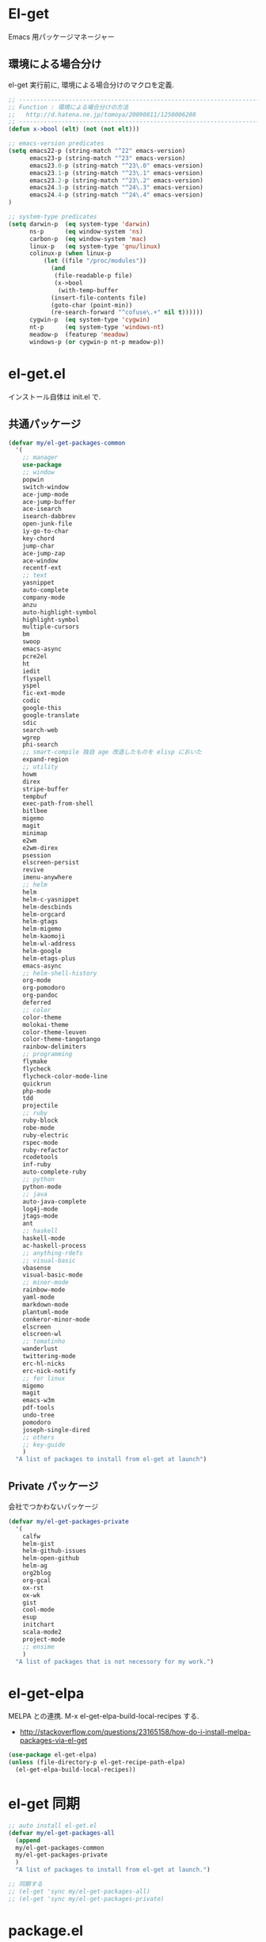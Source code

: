 * El-get
  Emacs 用パッケージマネージャー

** 環境による場合分け
   el-get 実行前に, 環境による場合分けのマクロを定義.

#+begin_src emacs-lisp :tangle yes
;; -----------------------------------------------------------------------
;; Function : 環境による場合分けの方法
;;   http://d.hatena.ne.jp/tomoya/20090811/1250006208
;; ------------------------------------------------------------------------
(defun x->bool (elt) (not (not elt)))

;; emacs-version predicates
(setq emacs22-p (string-match "^22" emacs-version)
      emacs23-p (string-match "^23" emacs-version)
      emacs23.0-p (string-match "^23\.0" emacs-version)
      emacs23.1-p (string-match "^23\.1" emacs-version)
      emacs23.2-p (string-match "^23\.2" emacs-version)
      emacs24.3-p (string-match "^24\.3" emacs-version)
      emacs24.4-p (string-match "^24\.4" emacs-version)
)

;; system-type predicates
(setq darwin-p  (eq system-type 'darwin)
      ns-p      (eq window-system 'ns)
      carbon-p  (eq window-system 'mac)
      linux-p   (eq system-type 'gnu/linux)
      colinux-p (when linux-p
		  (let ((file "/proc/modules"))
		    (and
		     (file-readable-p file)
		     (x->bool
		      (with-temp-buffer
			(insert-file-contents file)
			(goto-char (point-min))
			(re-search-forward "^cofuse\.+" nil t))))))
      cygwin-p  (eq system-type 'cygwin)
      nt-p      (eq system-type 'windows-nt)
      meadow-p  (featurep 'meadow)
      windows-p (or cygwin-p nt-p meadow-p))
#+end_src

* el-get.el
インストール自体は init.el で.

** 共通パッケージ

#+begin_src emacs-lisp :tangle yes
(defvar my/el-get-packages-common
  '(
    ;; manager
    use-package
    ;; window
    popwin
    switch-window
    ace-jump-mode
    ace-jump-buffer
    ace-isearch
    isearch-dabbrev
    open-junk-file
    iy-go-to-char
    key-chord
    jump-char
    ace-jump-zap
    ace-window
    recentf-ext
    ;; text
    yasnippet
    auto-complete
    company-mode
    anzu
    auto-highlight-symbol
    highlight-symbol
    multiple-cursors
    bm
    swoop
    emacs-async
    pcre2el
    ht
    iedit
    flyspell
    yspel
    fic-ext-mode
    codic
    google-this
    google-translate
    sdic
    search-web
    wgrep
    phi-search
    ;; smart-compile 独自 age 改造したものを elisp においた
    expand-region
    ;; utility
    howm
    direx
    stripe-buffer
    tempbuf
    exec-path-from-shell
    bitlbee
    migemo
    magit
    minimap
    e2wm
    e2wm-direx
    psession
    elscreen-persist
    revive
    imenu-anywhere
    ;; helm
    helm
    helm-c-yasnippet
    helm-descbinds
    helm-orgcard
    helm-gtags
    helm-migemo
    helm-kaomoji
    helm-wl-address
    helm-google
    helm-etags-plus
    emacs-async
    ;; helm-shell-history
    org-mode
    org-pomodoro
    org-pandoc
    deferred
    ;; color
    color-theme
    molokai-theme
    color-theme-leuven
    color-theme-tangotango
    rainbow-delimiters
    ;; programming
    flymake
    flycheck
    flycheck-color-mode-line
    quickrun
    php-mode
    tdd
    projectile
    ;; ruby
    ruby-block
    robe-mode
    ruby-electric
    rspec-mode
    ruby-refactor
    rcodetools
    inf-ruby
    auto-complete-ruby
    ;; python
    python-mode
    ;; java
    auto-java-complete
    log4j-mode
    jtags-mode
    ant
    ;; haskell
    haskell-mode
    ac-haskell-process
    ;; anything-rdefs
    ;; visual-basic
    vbasense
    visual-basic-mode
    ;; minor-mode
    rainbow-mode
    yaml-mode
    markdown-mode
    plantuml-mode
    conkeror-minor-mode
    elscreen
    elscreen-wl
    ;; tomatinho
    wanderlust
    twittering-mode
    erc-hl-nicks
    erc-nick-notify
    ;; for linux
    migemo
    magit
    emacs-w3m
    pdf-tools
    undo-tree
    pomodoro
    joseph-single-dired
    ;; others
    ;; key-guide
    )
  "A list of packages to install from el-get at launch")
#+end_src

** Private パッケージ
会社でつかわないパッケージ

#+begin_src emacs-lisp :tangle yes
(defvar my/el-get-packages-private
  '(
    calfw
    helm-gist
    helm-github-issues
    helm-open-github
    helm-ag
    org2blog
    org-gcal
    ox-rst
    ox-wk
    gist
    cool-mode
    esup
    initchart
    scala-mode2
    project-mode
    ;; ensime
    )
  "A list of packages that is not necessory for my work.")
#+end_src

* el-get-elpa
  MELPA との連携. M-x el-get-elpa-build-local-recipes する.
  - http://stackoverflow.com/questions/23165158/how-do-i-install-melpa-packages-via-el-get

#+begin_src emacs-lisp :tangle yes
(use-package el-get-elpa)
(unless (file-directory-p el-get-recipe-path-elpa)
  (el-get-elpa-build-local-recipes))
#+end_src

* el-get 同期
#+begin_src emacs-lisp :tangle yes
;; auto install el-get.el
(defvar my/el-get-packages-all
  (append 
  my/el-get-packages-common
  my/el-get-packages-private
  )
  "A list of packages to install from el-get at launch.")

;; 同期する
;; (el-get 'sync my/el-get-packages-all)
;; (el-get 'sync my/el-get-packages-private)
#+end_src

* package.el

#+begin_src emacs-lisp :tangle yes
(use-package package)
(package-initialize)
(add-to-list 'package-archives '("melpa" . "http://melpa.milkbox.net/packages/") t)
#+end_src
